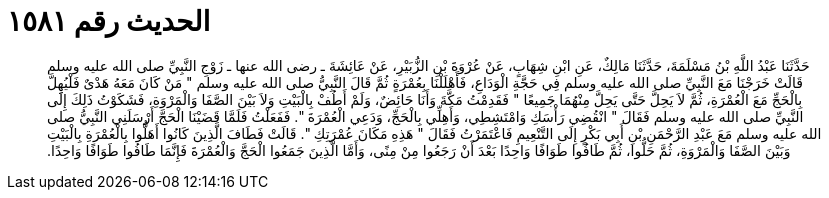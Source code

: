 
= الحديث رقم ١٥٨١

[quote.hadith]
حَدَّثَنَا عَبْدُ اللَّهِ بْنُ مَسْلَمَةَ، حَدَّثَنَا مَالِكٌ، عَنِ ابْنِ شِهَابٍ، عَنْ عُرْوَةَ بْنِ الزُّبَيْرِ، عَنْ عَائِشَةَ ـ رضى الله عنها ـ زَوْجِ النَّبِيِّ صلى الله عليه وسلم قَالَتْ خَرَجْنَا مَعَ النَّبِيِّ صلى الله عليه وسلم فِي حَجَّةِ الْوَدَاعِ، فَأَهْلَلْنَا بِعُمْرَةٍ ثُمَّ قَالَ النَّبِيُّ صلى الله عليه وسلم ‏"‏ مَنْ كَانَ مَعَهُ هَدْىٌ فَلْيُهِلَّ بِالْحَجِّ مَعَ الْعُمْرَةِ، ثُمَّ لاَ يَحِلَّ حَتَّى يَحِلَّ مِنْهُمَا جَمِيعًا ‏"‏ فَقَدِمْتُ مَكَّةَ وَأَنَا حَائِضٌ، وَلَمْ أَطُفْ بِالْبَيْتِ وَلاَ بَيْنَ الصَّفَا وَالْمَرْوَةِ، فَشَكَوْتُ ذَلِكَ إِلَى النَّبِيِّ صلى الله عليه وسلم فَقَالَ ‏"‏ انْقُضِي رَأْسَكِ وَامْتَشِطِي، وَأَهِلِّي بِالْحَجِّ، وَدَعِي الْعُمْرَةَ ‏"‏‏.‏ فَفَعَلْتُ فَلَمَّا قَضَيْنَا الْحَجَّ أَرْسَلَنِي النَّبِيُّ صلى الله عليه وسلم مَعَ عَبْدِ الرَّحْمَنِ بْنِ أَبِي بَكْرٍ إِلَى التَّنْعِيمِ فَاعْتَمَرْتُ فَقَالَ ‏"‏ هَذِهِ مَكَانَ عُمْرَتِكِ ‏"‏‏.‏ قَالَتْ فَطَافَ الَّذِينَ كَانُوا أَهَلُّوا بِالْعُمْرَةِ بِالْبَيْتِ وَبَيْنَ الصَّفَا وَالْمَرْوَةِ، ثُمَّ حَلُّوا، ثُمَّ طَافُوا طَوَافًا وَاحِدًا بَعْدَ أَنْ رَجَعُوا مِنْ مِنًى، وَأَمَّا الَّذِينَ جَمَعُوا الْحَجَّ وَالْعُمْرَةَ فَإِنَّمَا طَافُوا طَوَافًا وَاحِدًا‏.‏